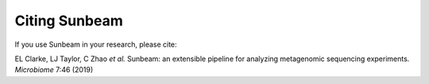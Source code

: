 .. _extensions:

==================
Citing Sunbeam
==================


If you use Sunbeam in your research, please cite: 

EL Clarke, LJ Taylor, C Zhao *et al.* Sunbeam: an 
extensible pipeline for analyzing metagenomic 
sequencing experiments. *Microbiome* 7:46 (2019)

